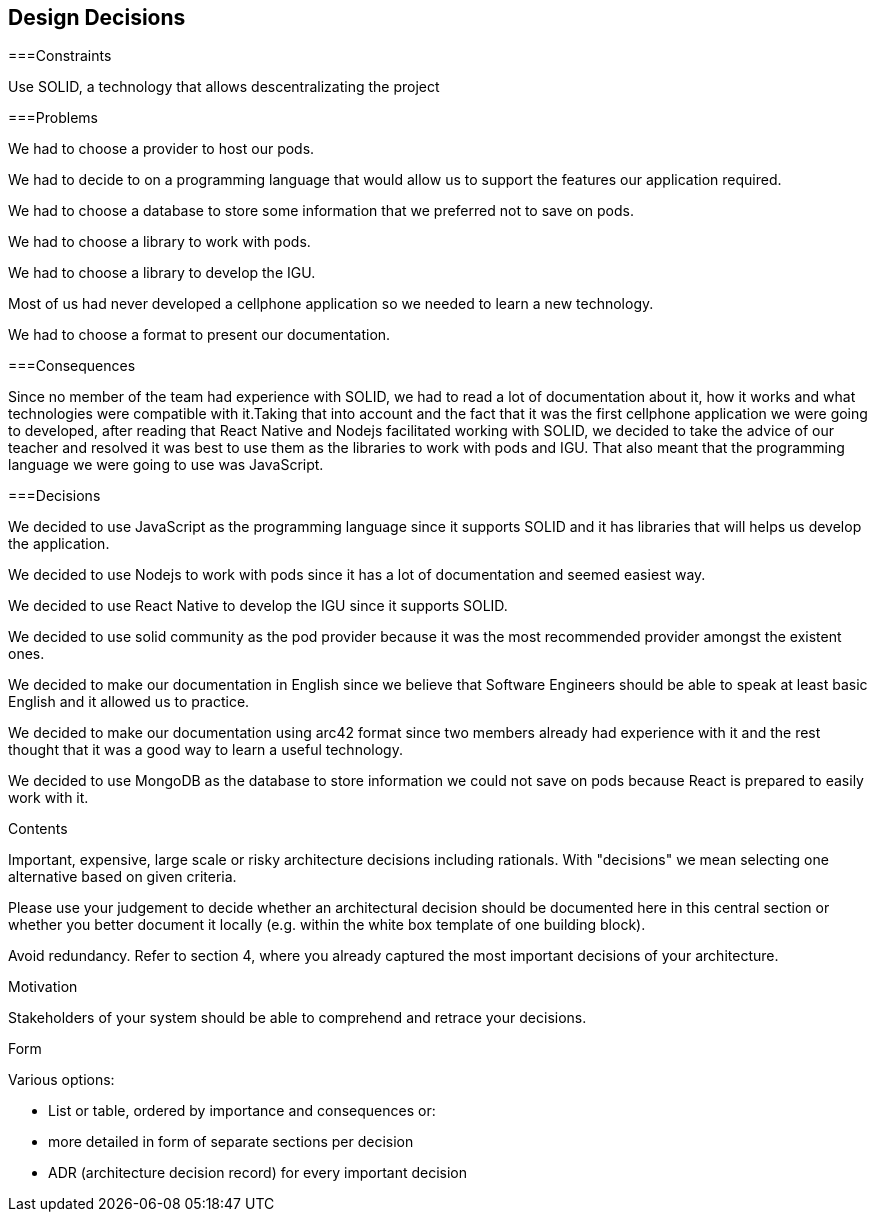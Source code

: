 [[section-design-decisions]]
== Design Decisions

===Constraints

Use SOLID, a technology that allows descentralizating the project


===Problems

We had to choose a provider to host our pods.

We had to decide to on a programming language that would allow us to support the features our application required.

We had to choose a database to store some information that we preferred not to save on pods.

We had to choose a library to work with pods.

We had to choose a library to develop the IGU.

Most of us had never developed a cellphone application so we needed to learn a new technology.

We had to choose a format to present our documentation.


===Consequences

Since no member of the team had experience with SOLID, we had to read a lot of documentation about it, how it works and what technologies were compatible with it.Taking that into account and the fact that it was the first cellphone application we were going to developed, after reading that React Native and Nodejs facilitated working with SOLID, we decided to take the advice of our teacher and resolved it was best to use them as the libraries to work with pods and IGU. That also meant that the programming language we were going to use was JavaScript.


===Decisions

We decided to use JavaScript as the programming language since it supports SOLID and it has libraries that will helps us develop the application.

We decided to use Nodejs to work with pods since it has a lot of documentation and seemed easiest way.

We decided to use React Native to develop the IGU since it supports SOLID.

We decided to use solid community as the pod provider because it was the most recommended provider amongst the existent ones.

We decided to make our documentation in English since we believe that Software Engineers should be able to speak at least basic English and it allowed us to practice.

We decided to make our documentation using arc42 format since two members already had experience with it and the rest thought that it was a good way to learn a useful technology.

We decided to use MongoDB as the database to store information we could not save on pods because React is prepared to easily work with it.


[role="arc42help"]
****
.Contents
Important, expensive, large scale or risky architecture decisions including rationals.
With "decisions" we mean selecting one alternative based on given criteria.

Please use your judgement to decide whether an architectural decision should be documented
here in this central section or whether you better document it locally
(e.g. within the white box template of one building block).

Avoid redundancy. Refer to section 4, where you already captured the most important decisions of your architecture.

.Motivation
Stakeholders of your system should be able to comprehend and retrace your decisions.

.Form
Various options:

* List or table, ordered by importance and consequences or:
* more detailed in form of separate sections per decision
* ADR (architecture decision record) for every important decision
****
